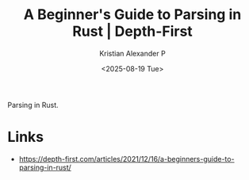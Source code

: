 :PROPERTIES:
:ID:       d6891485-b182-4422-9e8c-34ee705823b5
:ROAM_REFS: https://depth-first.com/articles/2021/12/16/a-beginners-guide-to-parsing-in-rust/
:END:
#+title: A Beginner's Guide to Parsing in Rust | Depth-First
#+author: Kristian Alexander P
#+date: <2025-08-19 Tue>
#+description: 
#+hugo_base_dir: ..
#+hugo_section: posts
#+hugo_categories: reference
#+property: header-args :exports both
#+hugo_tags: rust parses

Parsing in Rust.
* Links
- [[https://depth-first.com/articles/2021/12/16/a-beginners-guide-to-parsing-in-rust/]]
